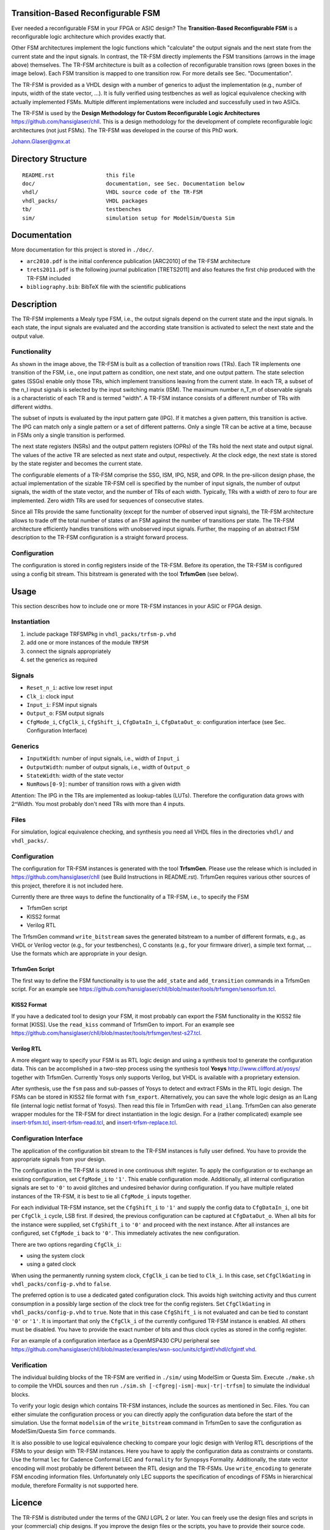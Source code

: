 Transition-Based Reconfigurable FSM
===================================

Ever needed a reconfigurable FSM in your FPGA or ASIC design? The
**Transition-Based Reconfigurable FSM** is a reconfigurable logic architecture
which provides exactly that.

.. image:: doc/fsm.png?raw=true
   :width: 600 px
   :alt: Exemplary state diagram of an FSM
   :align: center

Other FSM architectures implement the logic functions which "calculate" the
output signals and the next state from the current state and the input signals.
In contrast, the TR-FSM directly implements the FSM transitions (arrows in the
image above) themselves. The TR-FSM architecture is built as a collection of
reconfigurable transition rows (green boxes in the image below). Each FSM
transition is mapped to one transition row. For more details see Sec.
"Documentation".

.. image:: doc/trfsm.png?raw=true
   :alt: Block Diagram of the TR-FSM Architecture
   :align: center

The TR-FSM is provided as a VHDL design with a number of generics to adjust the
implementation (e.g., number of inputs, width of the state vector, ...). It is
fully verified using testbenches as well as logical equivalence checking with
actually implemented FSMs. Multiple different implementations were included and
successfully used in two ASICs.

The TR-FSM is used by the **Design Methodology for Custom Reconfigurable Logic
Architectures** https://github.com/hansiglaser/chll. This is a design
methodology for the development of complete reconfigurable logic architectures
(not just FSMs). The TR-FSM was developed in the course of this PhD work.

Johann.Glaser@gmx.at


Directory Structure
===================

::

  README.rst                this file
  doc/                      documentation, see Sec. Documentation below
  vhdl/                     VHDL source code of the TR-FSM
  vhdl_packs/               VHDL packages
  tb/                       testbenches
  sim/                      simulation setup for ModelSim/Questa Sim


Documentation
=============

More documentation for this project is stored in ``./doc/``.

- ``arc2010.pdf`` is the initial conference publication [ARC2010] of the TR-FSM
  architecture
- ``trets2011.pdf`` is the following journal publication [TRETS2011] and also
  features the first chip produced with the TR-FSM included
- ``bibliography.bib``: BibTeX file with the scientific publications


Description
===========

The TR-FSM implements a Mealy type FSM, i.e., the output signals depend on the
current state and the input signals. In each state, the input signals are
evaluated and the according state transition is activated to select the next
state and the output value.

Functionality
-------------

As shown in the image above, the TR-FSM is built as a collection of transition
rows (TRs). Each TR implements one transition of the FSM, i.e., one input
pattern as condition, one next state, and one output pattern. The state
selection gates (SSGs) enable only those TRs, which implement transitions
leaving from the current state. In each TR, a subset of the n_I input signals
is selected by the input switching matrix (ISM). The maximum number n_T_m of
observable signals is a characteristic of each TR and is termed "width".
A TR-FSM instance consists of a different number of TRs with different widths.

The subset of inputs is evaluated by the input pattern gate (IPG). If it
matches a given pattern, this transition is active. The IPG can match only a
single pattern or a set of different patterns. Only a single TR can be active
at a time, because in FSMs only a single transition is performed.

The next state registers (NSRs) and the output pattern registers (OPRs) of the
TRs hold the next state and output signal. The values of the active TR are
selected as next state and output, respectively. At the clock edge, the next
state is stored by the state register and becomes the current state.

The configurable elements of a TR-FSM comprise the SSG, ISM, IPG, NSR, and OPR.
In the pre-silicon design phase, the actual implementation of the sizable
TR-FSM cell is specified by the number of input signals, the number of output
signals, the width of the state vector, and the number of TRs of each width.
Typically, TRs with a width of zero to four are implemented. Zero width TRs are
used for sequences of consecutive states.

Since all TRs provide the same functionality (except for the number of observed
input signals), the TR-FSM architecture allows to trade off the total number of
states of an FSM against the number of transitions per state. The TR-FSM
architecture efficiently handles transitions with unobserved input signals.
Further, the mapping of an abstract FSM description to the TR-FSM configuration
is a straight forward process.

Configuration
-------------

The configuration is stored in config registers inside of the TR-FSM. Before its
operation, the TR-FSM is configured using a config bit stream. This bitstream
is generated with the tool **TrfsmGen** (see below).


Usage
=====

This section describes how to include one or more TR-FSM instances in your ASIC
or FPGA design.

Instantiation
-------------

1) include package TRFSMPkg in ``vhdl_packs/trfsm-p.vhd``
2) add one or more instances of the module ``TRFSM``
3) connect the signals appropriately
4) set the generics as required

Signals
-------

- ``Reset_n_i``: active low reset input
- ``Clk_i``: clock input
- ``Input_i``: FSM input signals
- ``Output_o``: FSM output signals
- ``CfgMode_i``, ``CfgClk_i``, ``CfgShift_i``, ``CfgDataIn_i``,
  ``CfgDataOut_o``: configuration interface (see Sec. Configuration Interface)

Generics
--------

- ``InputWidth``: number of input signals, i.e., width of ``Input_i``
- ``OutputWidth``: number of output signals, i.e., width of ``Output_o``
- ``StateWidth``: width of the state vector
- ``NumRows[0-9]``: number of transition rows with a given width

Attention: The IPG in the TRs are implemented as lookup-tables (LUTs).
Therefore the configuration data grows with 2^Width. You most probably don't
need TRs with more than 4 inputs.

Files
-----

For simulation, logical equivalence checking, and synthesis you need all VHDL
files in the directories ``vhdl/`` and ``vhdl_packs/``.

Configuration
-------------

The configuration for TR-FSM instances is generated with the tool **TrfsmGen**.
Please use the release which is included in
https://github.com/hansiglaser/chll (see Build Instructions in README.rst). 
TrfsmGen requires various other sources of this project, therefore it is not
included here.

Currently there are three ways to define the functionality of a TR-FSM, i.e.,
to specify the FSM

- TrfsmGen script
- KISS2 format
- Verilog RTL

The TrfsmGen command ``write_bitstream`` saves the generated bitstream to a
number of different formats, e.g., as VHDL or Verilog vector (e.g., for your
testbenches), C constants (e.g., for your firmware driver), a simple text
format, ... Use the formats which are appropriate in your design.

TrfsmGen Script
~~~~~~~~~~~~~~~
The first way to define the FSM functionality is to use the ``add_state`` and
``add_transition`` commands in a TrfsmGen script. For an example see 
https://github.com/hansiglaser/chll/blob/master/tools/trfsmgen/sensorfsm.tcl.

KISS2 Format
~~~~~~~~~~~~
If you have a dedicated tool to design your FSM, it most probably can export
the FSM functionality in the KISS2 file format [KISS]. Use the ``read_kiss``
command of TrfsmGen to import. For an example see 
https://github.com/hansiglaser/chll/blob/master/tools/trfsmgen/test-s27.tcl.

Verilog RTL
~~~~~~~~~~~
A more elegant way to specify your FSM is as RTL logic design and using a
synthesis tool to generate the configuration data. This can be accomplished in
a two-step process using the synthesis tool **Yosys**
http://www.clifford.at/yosys/ together with TrfsmGen. Currently Yosys only
supports Verilog, but VHDL is available with a proprietary extension.

After synthesis, use the ``fsm`` pass and sub-passes of Yosys to detect and
extract FSMs in the RTL logic design. The FSMs can be stored in KISS2 file
format with ``fsm_export``. Alternatively, you can save the whole logic design
as an ILang file (internal logic netlist format of Yosys). Then read this file
in TrfsmGen with ``read_ilang``. TrfsmGen can also generate wrapper modules for
the TR-FSM for direct instantiation in the logic design. For a (rather
complicated) example see 
`insert-trfsm.tcl <https://github.com/hansiglaser/chll/blob/master/examples/wsn-soc/apps/adt7310/chll/scripts/insert-trfsm.tcl>`_,
`insert-trfsm-read.tcl <https://github.com/hansiglaser/chll/blob/master/examples/wsn-soc/apps/adt7310/chll/scripts/insert-trfsm-read.tcl>`_, and
`insert-trfsm-replace.tcl <https://github.com/hansiglaser/chll/blob/master/examples/wsn-soc/apps/adt7310/chll/scripts/insert-trfsm-replace.tcl>`_.

Configuration Interface
-----------------------

The application of the configuration bit stream to the TR-FSM instances is
fully user defined. You have to provide the appropriate signals from your
design.

The configuration in the TR-FSM is stored in one continuous shift register. To
apply the configuration or to exchange an existing configuration, set
``CfgMode_i`` to ``'1'``. This enable configuration mode. Additionally, all
internal configuration signals are set to ``'0'`` to avoid glitches and
undesired behavior during configuration. If you have multiple related instances
of the TR-FSM, it is best to tie all ``CfgMode_i`` inputs together.

For each individual TR-FSM instance, set the ``CfgShift_i`` to ``'1'`` and
supply the config data to ``CfgDataIn_i``, one bit per ``CfgClk_i`` cycle, LSB
first. If desired, the previous configuration can be captured at
``CfgDataOut_o``. When all bits for the instance were supplied, set
``CfgShift_i`` to ``'0'`` and proceed with the next instance. After all
instances are configured, set ``CfgMode_i`` back to ``'0'``. This immediately
activates the new configuration.

There are two options regarding ``CfgClk_i``:

- using the system clock 
- using a gated clock

When using the permanently running system clock, ``CfgClk_i`` can be tied to
``Clk_i``. In this case, set ``CfgClkGating`` in ``vhdl_packs/config-p.vhd`` to
``false``.

The preferred option is to use a dedicated gated configuration clock. This
avoids high switching activity and thus current consumption in a possibly large
section of the clock tree for the config registers. Set ``CfgClkGating`` in
``vhdl_packs/config-p.vhd`` to ``true``. Note that in this case ``CfgShift_i``
is not evaluated and can be tied to constant ``'0'`` or ``'1'``. It is
important that only the ``CfgClk_i`` of the currently configured TR-FSM
instance is enabled. All others must be disabled. You have to provide the exact
number of bits and thus clock cycles as stored in the config register.

For an example of a configuration interface as a OpenMSP430 CPU peripheral see
https://github.com/hansiglaser/chll/blob/master/examples/wsn-soc/units/cfgintf/vhdl/cfgintf.vhd.

Verification
------------

The individual building blocks of the TR-FSM are verified in ``./sim/`` using
ModelSim or Questa Sim. Execute ``./make.sh`` to compile the VHDL sources and
then run ``./sim.sh [-cfgreg|-ism|-mux|-tr|-trfsm]`` to simulate the individual
blocks.

To verify your logic design which contains TR-FSM instances, include the
sources as mentioned in Sec. Files. You can either simulate the configuration
process or you can directly apply the configuration data before the start of
the simulation. Use the format ``modelsim`` of the ``write_bitstream`` command
in TrfsmGen to save the configuration as ModelSim/Questa Sim ``force`` commands.

It is also possible to use logical equivalence checking to compare your logic
design with Verilog RTL descriptions of the FSMs to your design with TR-FSM
instances. Here you have to apply the configuration data as constraints or
constants. Use the format ``lec`` for Cadence Conformal LEC and ``formality``
for Synopsys Formality. Additionally, the state vector encoding will most
probably be different between the RTL design and the TR-FSMs. Use
``write_encoding`` to generate FSM encoding information files. Unfortunately
only LEC supports the specification of encodings of FSMs in hierarchical
module, therefore Formality is not supported here.


Licence
=======

The TR-FSM is distributed under the terms of the GNU LGPL 2 or later. You can
freely use the design files and scripts in your (commercial) chip designs. If
you improve the design files or the scripts, you have to provide their source
code. This however doesn't affect the other parts of your chip design.


TODO
====
- example designs
- image of timing diagram for configuration interface


References
==========
[ARC2010]
  Johann Glaser, Markus Damm, Jan Haase, and Christoph Grimm. A Dedicated
  Reconfigurable Architecture for Finite State Machines. In *Reconfigurable
  Computing: Architectures, Tools and Applications, 6th International
  Symposium, ARC 2010*, volume LNCS 5992 of Lecture Notes on Computer Science,
  pages 122--133, Bangkok, Thailand, March 2010. Springer Berlin Heidelberg.

[TRETS2011]
  Johann Glaser, Markus Damm, Jan Haase, and Christoph Grimm. TR-FSM:
  Transition-based Reconfigurable Finite State Machine. *ACM Transactions on
  Reconfigurable Technology and Systems (TRETS)*, 4(3):23:1--23:14, August
  2011.

[KISS]
  University of California Berkeley: Berkeley Logic Interchange Format (BLIF).
  February 22, 2005

